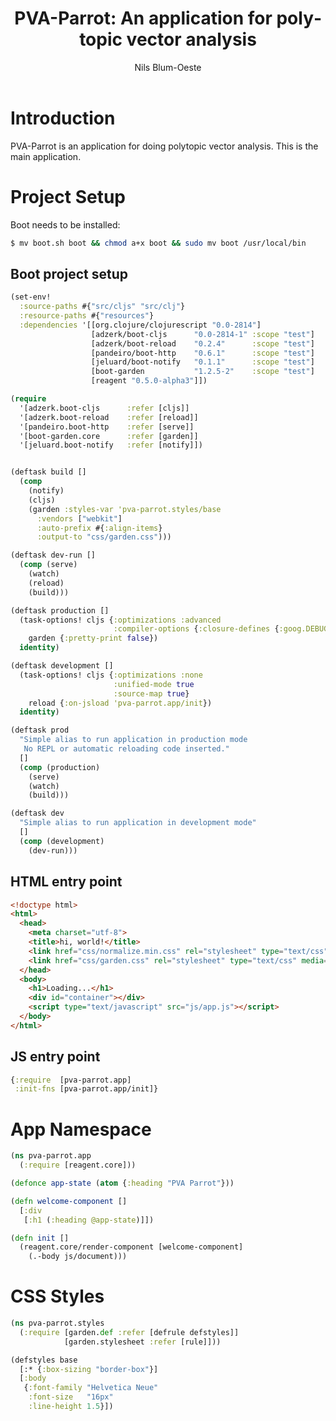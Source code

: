 #+TITLE: PVA-Parrot: An application for polytopic vector analysis
#+AUTHOR: Nils Blum-Oeste
#+EMAIL: nils@blum-oeste.de
#+LANGUAGE: en
#+STARTUP: align lognotestate
#+INFOJS_OPT: view:info toc:t
#+HTML_DOCTYPE: html5
#+HTML_CONTAINER_CLASS: container
#+HTML_HEAD: <script src="http://code.jquery.com/jquery-2.1.3.min.js"></script>
#+HTML_HEAD: <script src="http://cdnjs.cloudflare.com/ajax/libs/highlight.js/8.4/highlight.min.js"></script>
#+HTML_HEAD: <script src="http://cdnjs.cloudflare.com/ajax/libs/highlight.js/8.4/languages/clojure.min.js"></script>
#+HTML_HEAD: <script src="http://cdnjs.cloudflare.com/ajax/libs/highlight.js/8.4/languages/bash.min.js"></script>
#+HTML_HEAD: <script src="weave-resources/export.js"></script>
#+HTML_HEAD: <link rel="stylesheet" href="https://cdnjs.cloudflare.com/ajax/libs/highlight.js/8.4/styles/monokai.min.css">
#+HTML_HEAD: <link rel="stylesheet" type="text/css" href="https://maxcdn.bootstrapcdn.com/bootstrap/3.3.2/css/bootstrap.min.css" />
#+HTML_HEAD: <link rel="stylesheet" type="text/css" href="weave-resources/htmlize.css" />

#+OPTIONS: html-link-use-abs-url:nil html-postamble:nil html-preamble:t html-scripts:t html-style:nil html5-fancy:t
#+OPTIONS: tex:t

* Introduction
  PVA-Parrot is an application for doing polytopic vector analysis. This is the main application.

* Project Setup

  Boot needs to be installed:
  #+BEGIN_SRC bash
  $ mv boot.sh boot && chmod a+x boot && sudo mv boot /usr/local/bin
  #+END_SRC

** Boot project setup

   #+BEGIN_SRC clojure :tangle ../build.boot
   (set-env!
     :source-paths #{"src/cljs" "src/clj"}
     :resource-paths #{"resources"}
     :dependencies '[[org.clojure/clojurescript "0.0-2814"]
                     [adzerk/boot-cljs      "0.0-2814-1" :scope "test"]
                     [adzerk/boot-reload    "0.2.4"      :scope "test"]
                     [pandeiro/boot-http    "0.6.1"      :scope "test"]
                     [jeluard/boot-notify   "0.1.1"      :scope "test"]
                     [boot-garden           "1.2.5-2"    :scope "test"]
                     [reagent "0.5.0-alpha3"]])

   (require
     '[adzerk.boot-cljs      :refer [cljs]]
     '[adzerk.boot-reload    :refer [reload]]
     '[pandeiro.boot-http    :refer [serve]]
     '[boot-garden.core      :refer [garden]]
     '[jeluard.boot-notify   :refer [notify]])


   (deftask build []
     (comp
       (notify)
       (cljs)
       (garden :styles-var 'pva-parrot.styles/base
         :vendors ["webkit"]
         :auto-prefix #{:align-items}
         :output-to "css/garden.css")))

   (deftask dev-run []
     (comp (serve)
       (watch)
       (reload)
       (build)))

   (deftask production []
     (task-options! cljs {:optimizations :advanced
                          :compiler-options {:closure-defines {:goog.DEBUG false}}}
       garden {:pretty-print false})
     identity)

   (deftask development []
     (task-options! cljs {:optimizations :none
                          :unified-mode true
                          :source-map true}
       reload {:on-jsload 'pva-parrot.app/init})
     identity)

   (deftask prod
     "Simple alias to run application in production mode
      No REPL or automatic reloading code inserted."
     []
     (comp (production)
       (serve)
       (watch)
       (build)))

   (deftask dev
     "Simple alias to run application in development mode"
     []
     (comp (development)
       (dev-run)))
   #+END_SRC

** HTML entry point
   #+BEGIN_SRC html :tangle ../resources/index.html
   <!doctype html>
   <html>
     <head>
       <meta charset="utf-8">
       <title>hi, world!</title>
       <link href="css/normalize.min.css" rel="stylesheet" type="text/css" media="screen">
       <link href="css/garden.css" rel="stylesheet" type="text/css" media="screen">
     </head>
     <body>
       <h1>Loading...</h1>
       <div id="container"></div>
       <script type="text/javascript" src="js/app.js"></script>
     </body>
   </html>
   #+END_SRC

** JS entry point
   #+BEGIN_SRC clojure :tangle ../resources/js/app.cljs.edn
   {:require  [pva-parrot.app]
    :init-fns [pva-parrot.app/init]}
   #+END_SRC
* App Namespace
  #+BEGIN_SRC clojure :tangle ../src/cljs/pva_parrot/app.cljs
  (ns pva-parrot.app
    (:require [reagent.core]))

  (defonce app-state (atom {:heading "PVA Parrot"}))

  (defn welcome-component []
    [:div
     [:h1 (:heading @app-state)]])

  (defn init []
    (reagent.core/render-component [welcome-component]
      (.-body js/document)))
  #+END_SRC

* CSS Styles
  #+BEGIN_SRC clojure :tangle ../src/clj/pva_parrot/styles.clj
  (ns pva-parrot.styles
    (:require [garden.def :refer [defrule defstyles]]
              [garden.stylesheet :refer [rule]]))

  (defstyles base
    [:* {:box-sizing "border-box"}]
    [:body
     {:font-family "Helvetica Neue"
      :font-size   "16px"
      :line-height 1.5}])
  #+END_SRC
